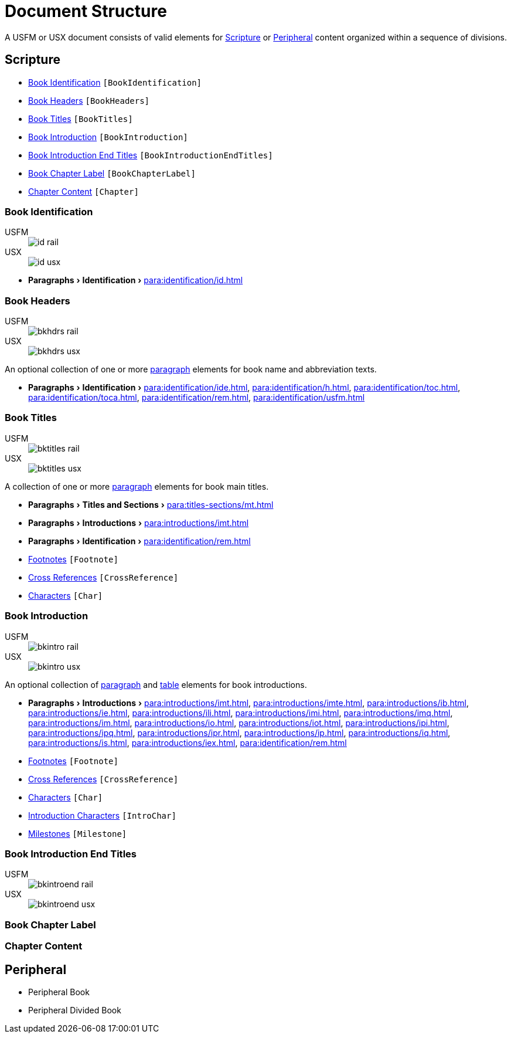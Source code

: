 = Document Structure
:experimental:

A USFM or USX document consists of valid elements for <<scripture,Scripture>> or <<peripheral,Peripheral>> content organized within a sequence of divisions.

[#scripture]
== Scripture

* <<doc-book-identification,Book Identification>> `[BookIdentification]`
* <<doc-book-headers,Book Headers>> `[BookHeaders]`
* <<doc-book-titles,Book Titles>> `[BookTitles]`
* <<doc-book-intro,Book Introduction>> `[BookIntroduction]`
* <<doc-book-intro-end-titles,Book Introduction End Titles>> `[BookIntroductionEndTitles]`
* <<doc-chapter-label,Book Chapter Label>> `[BookChapterLabel]`
* <<doc-book-chapter-content,Chapter Content>> `[Chapter]`

[#doc-book-identification]
=== Book Identification
[tabs]
======
USFM::
+
image::schema/id_rail.svg[]
USX::
+
image::schema/id_usx.svg[]
======

* menu:Paragraphs[Identification > ] xref:para:identification/id.adoc[]

[#doc-book-headers]
=== Book Headers

[tabs]
======
USFM::
+
image::schema/bkhdrs_rail.svg[]
USX::
+
image::schema/bkhdrs_usx.svg[]
======

An optional collection of one or more xref:para:index.adoc[paragraph] elements for book name and abbreviation texts.

* menu:Paragraphs[Identification > ] xref:para:identification/ide.adoc[], xref:para:identification/h.adoc[], xref:para:identification/toc.adoc[], xref:para:identification/toca.adoc[], xref:para:identification/rem.adoc[], xref:para:identification/usfm.adoc[] 

[#doc-book-titles]
=== Book Titles

[tabs]
======
USFM::
+
image::schema/bktitles_rail.svg[]
USX::
+
image::schema/bktitles_usx.svg[]
======

A collection of one or more xref:para:index.adoc[paragraph] elements for book main titles.

* menu:Paragraphs[Titles and Sections > ] xref:para:titles-sections/mt.adoc[]
* menu:Paragraphs[Introductions > ] xref:para:introductions/imt.adoc[]
* menu:Paragraphs[Identification > ] xref:para:identification/rem.adoc[]
* xref:note:footnote/index.adoc[Footnotes] `[Footnote]`
* xref:note:crossref/index.adoc[Cross References] `[CrossReference]`
* xref:char:index.adoc[Characters] `[Char]`

[#doc-book-intro]
=== Book Introduction

[tabs]
======
USFM::
+
image::schema/bkintro_rail.svg[]
USX::
+
image::schema/bkintro_usx.svg[]
======

An optional collection of xref:para:index.adoc[paragraph] and xref:para:tables/index.adoc[table] elements for book introductions.

* menu:Paragraphs[Introductions > ] xref:para:introductions/imt.adoc[], xref:para:introductions/imte.adoc[], xref:para:introductions/ib.adoc[], xref:para:introductions/ie.adoc[], xref:para:introductions/ili.adoc[], xref:para:introductions/imi.adoc[], xref:para:introductions/imq.adoc[], xref:para:introductions/im.adoc[], xref:para:introductions/io.adoc[], xref:para:introductions/iot.adoc[], xref:para:introductions/ipi.adoc[], xref:para:introductions/ipq.adoc[], xref:para:introductions/ipr.adoc[], xref:para:introductions/ip.adoc[], xref:para:introductions/iq.adoc[], xref:para:introductions/is.adoc[], xref:para:introductions/iex.adoc[], xref:para:identification/rem.adoc[]
* xref:note:footnote/index.adoc[Footnotes] `[Footnote]`
* xref:note:crossref/index.adoc[Cross References] `[CrossReference]`
* xref:char:index.adoc[Characters] `[Char]`
* xref:char:introductions/index.adoc[Introduction Characters] `[IntroChar]`
* xref:ms:index.adoc[Milestones] `[Milestone]`

[#doc-book-intro-end-titles]
=== Book Introduction End Titles

[tabs]
======
USFM::
+
image::schema/bkintroend_rail.svg[]
USX::
+
image::schema/bkintroend_usx.svg[]
======

[#doc-book-chapter-label]
=== Book Chapter Label

[#doc-book-chapter-content]
=== Chapter Content

[#peripheral]
== Peripheral

* Peripheral Book
* Peripheral Divided Book